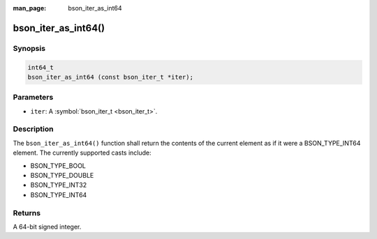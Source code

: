 :man_page: bson_iter_as_int64

bson_iter_as_int64()
====================

Synopsis
--------

.. code-block:: c

  int64_t
  bson_iter_as_int64 (const bson_iter_t *iter);

Parameters
----------

* ``iter``: A :symbol:`bson_iter_t <bson_iter_t>`.

Description
-----------

The ``bson_iter_as_int64()`` function shall return the contents of the current element as if it were a BSON_TYPE_INT64 element. The currently supported casts include:

* BSON_TYPE_BOOL
* BSON_TYPE_DOUBLE
* BSON_TYPE_INT32
* BSON_TYPE_INT64

Returns
-------

A 64-bit signed integer.

